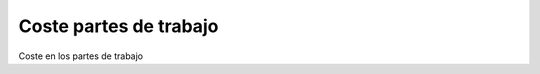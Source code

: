 =======================
Coste partes de trabajo
=======================

Coste en los partes de trabajo
